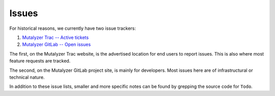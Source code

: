 Issues
======

For historical reasons, we currently have two issue trackers:

1. `Mutalyzer Trac -- Active tickets
   <https://humgenprojects.lumc.nl/trac/mutalyzer/report/2>`_
2. `Mutalyzer GitLab -- Open issues
   <https://git.lumc.nl/mutalyzer/mutalyzer/issues>`_

The first, on the Mutalyzer Trac website, is the advertised location for end
users to report issues. This is also where most feature requests are tracked.

The second, on the Mutalyzer GitLab project site, is mainly for
developers. Most issues here are of infrastructural or technical nature.

In addition to these issue lists, smaller and more specific notes can be found
by grepping the source code for ``Todo``.
